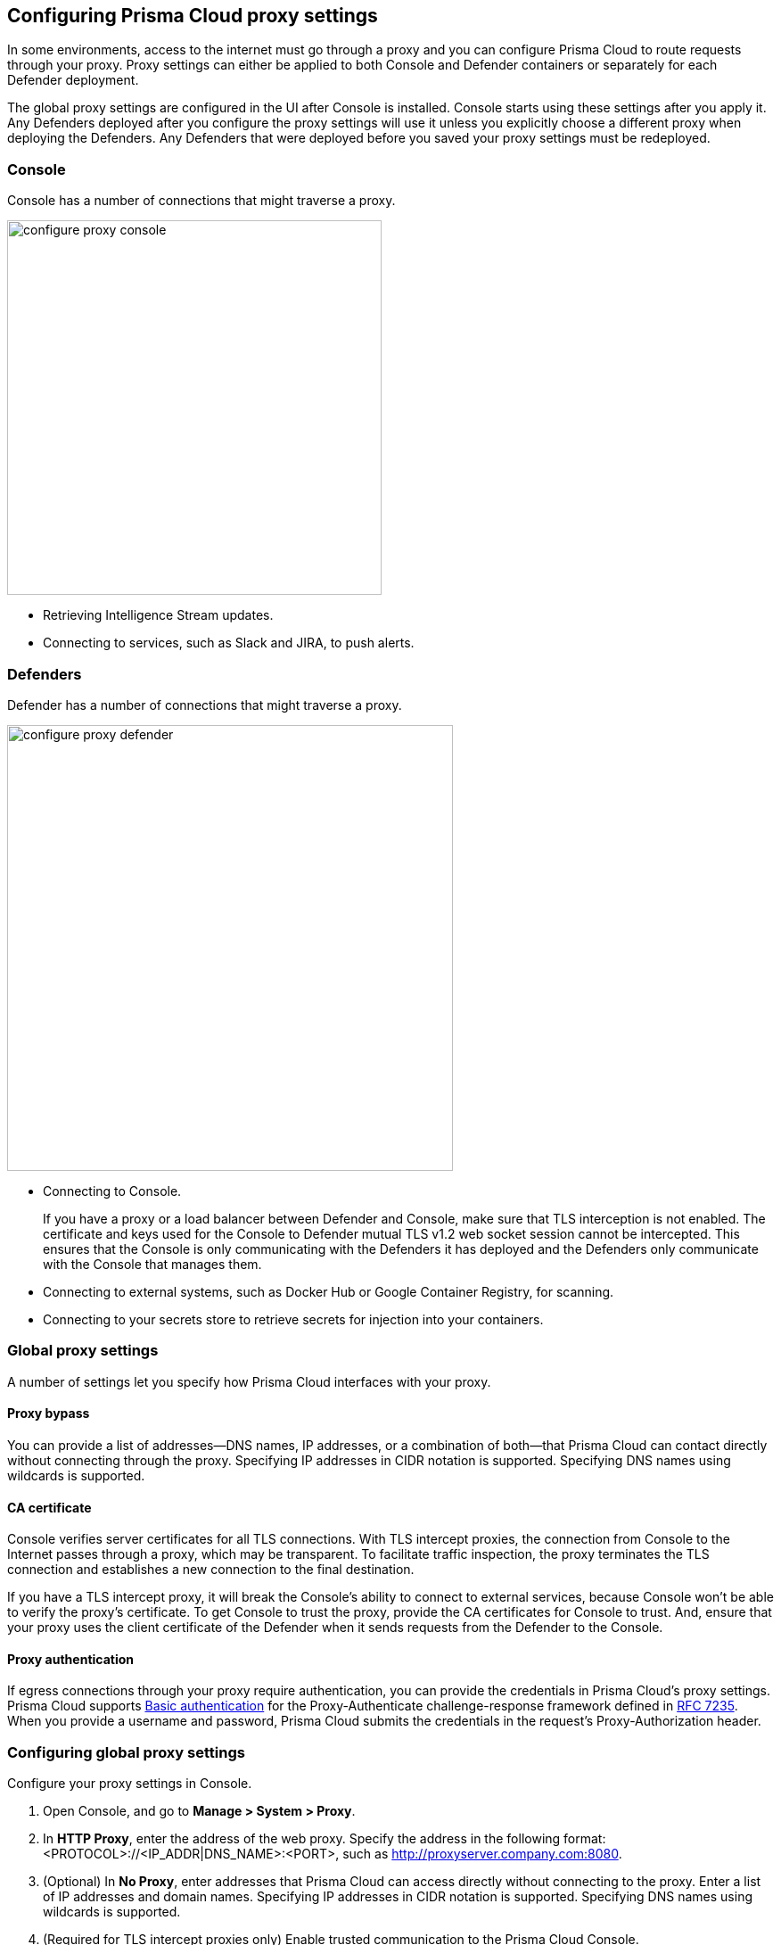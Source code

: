 [#configuring-prisma-cloud-proxy-settings]
== Configuring Prisma Cloud proxy settings

In some environments, access to the internet must go through a proxy and you can configure Prisma Cloud to route requests through your proxy.
Proxy settings can either be applied to both Console and Defender containers or separately for each Defender deployment.

The global proxy settings are configured in the UI after Console is installed.
Console starts using these settings after you apply it.
Any Defenders deployed after you configure the proxy settings will use it unless you explicitly choose a different proxy when deploying the Defenders.
Any Defenders that were deployed before you saved your proxy settings must be redeployed.


[.section]
[#console]
=== Console

Console has a number of connections that might traverse a proxy.

image::configure_proxy_console.png[width=420]

* Retrieving Intelligence Stream updates.
* Connecting to services, such as Slack and JIRA, to push alerts.


[.section]
[#defenders]
=== Defenders

Defender has a number of connections that might traverse a proxy.

image::configure_proxy_defender.png[width=500]

* Connecting to Console.
+
If you have a proxy or a load balancer between Defender and Console, make sure that TLS interception is not enabled. The certificate and keys used for the Console to Defender mutual TLS v1.2 web socket session cannot be intercepted. This ensures that the Console is only communicating with the Defenders it has deployed and the Defenders only communicate with the Console that manages them.

* Connecting to external systems, such as Docker Hub or Google Container Registry, for scanning.
* Connecting to your secrets store to retrieve secrets for injection into your containers.

[#global-proxy-settings]
=== Global proxy settings

A number of settings let you specify how Prisma Cloud interfaces with your proxy.


[.section]
[#proxy-bypass]
==== Proxy bypass

You can provide a list of addresses—DNS names, IP addresses, or a combination of both—that Prisma Cloud can contact directly without connecting through the proxy.
Specifying IP addresses in CIDR notation is supported. Specifying DNS names using wildcards is supported.

[.section]
[#ca-certificate]
==== CA certificate

Console verifies server certificates for all TLS connections.
With TLS intercept proxies, the connection from Console to the Internet passes through a proxy, which may be transparent.
To facilitate traffic inspection, the proxy terminates the TLS connection and establishes a new connection to the final destination.

If you have a TLS intercept proxy, it will break the Console's ability to connect to external services, because Console won't be able to verify the proxy's certificate.
To get Console to trust the proxy, provide the CA certificates for Console to trust. And, ensure that your proxy uses the client certificate of the Defender when it sends requests from the Defender to the Console.

[.section]
[#proxy-authentication]
==== Proxy authentication

If egress connections through your proxy require authentication, you can provide the credentials in Prisma Cloud's proxy settings.
Prisma Cloud supports link:https://tools.ietf.org/html/rfc7617[Basic authentication] for the Proxy-Authenticate challenge-response framework defined in link:https://tools.ietf.org/html/rfc7235[RFC 7235].
When you provide a username and password, Prisma Cloud submits the credentials in the request's Proxy-Authorization header.


[.task]
[#configuring-global-proxy-settings]
=== Configuring global proxy settings

Configure your proxy settings in Console.

[.procedure]
. Open Console, and go to *Manage > System > Proxy*.

. In *HTTP Proxy*, enter the address of the web proxy.
Specify the address in the following format: <PROTOCOL>://<IP_ADDR|DNS_NAME>:<PORT>, such as http://proxyserver.company.com:8080.

. (Optional) In *No Proxy*, enter addresses that Prisma Cloud can access directly without connecting to the proxy.
Enter a list of IP addresses and domain names.
Specifying IP addresses in CIDR notation is supported. Specifying DNS names using wildcards is supported.

. (Required for TLS intercept proxies only) Enable trusted communication to the Prisma Cloud Console.
+
The proxy must trust the Prisma Cloud Console Certificate Authority (CA)  and use the client certificate of the Defender when the proxy sends requests from the Defender to the console.

.. Enter the proxy root CA, in PEM format that Console should trust.

.. Configure the proxy to use the Defender client-certificate when it opens a TLS connection to the Console.
+
Use the `/api/v1/certs/server-certs.sh` API to obtain the following files:

* The client key of the Defender: `defender-client-key.pem`
* The client certificate of the Defender: `defender-client-cert.pem`
* The Prisma Cloud Console CA certificate: `ca.pem`

. (Optional) If your proxy requires authentication, enter a username and password.

. Click *Save*.

. Redeploy your Defenders to propagate updated proxy settings to them.
+
Console does not need to be restarted.
After proxy settings are saved, Console automatically uses the settings the next time it establishes a connection.
+
Any newly deployed Defenders will use your proxy settings.
+
Any already deployed Defenders must be redeployed.
For single Container Defenders, uninstall then reinstall.
For Defender DaemonSets, regenerate the DaemonSet YAML, then redeploy.

  $ kubectl apply -f defender.yaml


[.task]
[#configuring-per-deployment-proxy-settings]
=== Configuring per-deployment proxy settings

Prisma Cloud supports setting custom proxy settings for each Defender deployment. This way you can set multiple proxies for Defenders which are deployed in different environments.

[.procedure]
. Open Console, and go to *Manage > Defenders > Deploy*.

. Choose your preferred deployment method.

. Click on *Specify a proxy for the defender (optional)* and enter your proxy details.
